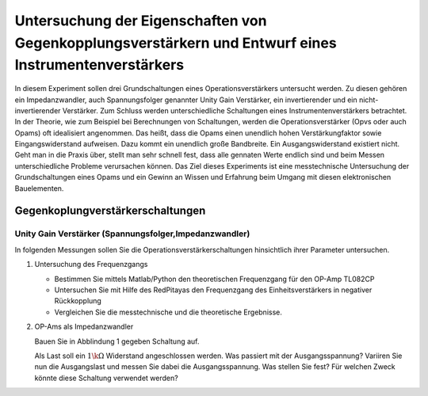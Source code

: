Untersuchung der Eigenschaften von Gegenkopplungsverstärkern und Entwurf eines Instrumentenverstärkers
======================================================================================================

In diesem Experiment sollen drei Grundschaltungen eines Operationsverstärkers untersucht werden.
Zu diesen gehören ein Impedanzwandler, auch Spannungsfolger genannter Unity Gain Verstärker, ein invertierender
und ein nicht-invertierender Verstärker. Zum Schluss werden unterschiedliche Schaltungen eines Instrumentenverstärkers betrachtet.
In der Theorie, wie zum Beispiel bei Berechnungen von Schaltungen, werden die Operationsverstärker (Opvs oder auch Opams)
oft idealisiert angenommen. Das heißt, dass die Opams einen unendlich hohen Verstärkungfaktor sowie Eingangswiderstand aufweisen.
Dazu kommt ein unendlich große Bandbreite. Ein Ausgangswiderstand existiert nicht. Geht man in die Praxis über, stellt man sehr schnell fest, dass alle gennaten Werte endlich sind und beim Messen unterschiedliche Probleme verursachen können.
Das Ziel dieses Experiments ist eine messtechnische Untersuchung der Grundschaltungen eines Opams und ein Gewinn an Wissen und Erfahrung beim Umgang mit diesen elektronischen Bauelementen.


Gegenkoplungverstärkerschaltungen
---------------------------------

Unity Gain Verstärker (Spannungsfolger,Impedanzwandler)
^^^^^^^^^^^^^^^^^^^^^^^^^^^^^^^^^^^^^^^^^^^^^^^^^^^^^^^



In folgenden Messungen sollen Sie die Operationsverstärkerschaltungen hinsichtlich ihrer Parameter untersuchen.

1. Untersuchung des Frequenzgangs

   - Bestimmen Sie mittels Matlab/Python den theoretischen Frequenzgang für den OP-Amp TL082CP

   - Untersuchen Sie mit Hilfe des RedPitayas den Frequenzgang des Einheitsverstärkers in negativer Rückkopplung

   - Vergleichen Sie die messtechnische und die theoretische Ergebnisse.

2. OP-Ams als Impedanzwandler

   Bauen Sie in Abblindung 1 gegeben Schaltung auf.



   Als Last soll ein :math:`1\k\Omega` Widerstand angeschlossen werden. Was passiert mit der Ausgangsspannung?
   Variiren Sie nun die Ausgangslast und messen Sie dabei die Ausgangsspannung. Was stellen Sie fest? Für welchen
   Zweck könnte diese Schaltung verwendet werden?




